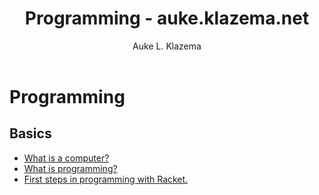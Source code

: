 #+TITLE: Programming - auke.klazema.net
#+Author: Auke L. Klazema

* Programming

** Basics

+ [[file:whatisacomputer.org][What is a computer?]]
+ [[file:whatisprogramming.org][What is programming?]]
+ [[file:firststepsinprogrammingwithracket.org][First steps in programming with Racket.]]
